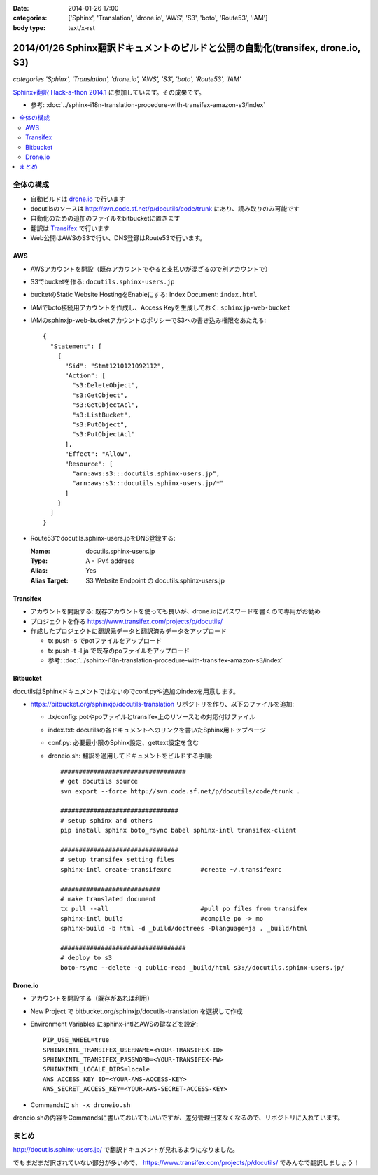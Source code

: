 :date: 2014-01-26 17:00
:categories: ['Sphinx', 'Translation', 'drone.io', 'AWS', 'S3', 'boto', 'Route53', 'IAM']
:body type: text/x-rst

================================================================================
2014/01/26 Sphinx翻訳ドキュメントのビルドと公開の自動化(transifex, drone.io, S3)
================================================================================

*categories 'Sphinx', 'Translation', 'drone.io', 'AWS', 'S3', 'boto', 'Route53', 'IAM'*


`Sphinx+翻訳 Hack-a-thon 2014.1`_ に参加しています。その成果です。

.. _Sphinx+翻訳 Hack-a-thon 2014.1: http://connpass.com/event/4397/


* 参考: :doc:`../sphinx-i18n-translation-procedure-with-transifex-amazon-s3/index`


.. contents::
   :local:


全体の構成
==========

* 自動ビルドは drone.io_ で行います
* docutilsのソースは http://svn.code.sf.net/p/docutils/code/trunk にあり、読み取りのみ可能です
* 自動化のための追加のファイルをbitbucketに置きます
* 翻訳は Transifex_ で行います
* Web公開はAWSのS3で行い、DNS登録はRoute53で行います。


.. _Transifex: https://www.transifex.com/
.. _drone.io: https://drone.io/


AWS
---

* AWSアカウントを開設（既存アカウントでやると支払いが混ざるので別アカウントで）
* S3でbucketを作る: ``docutils.sphinx-users.jp``
* bucketのStatic Website HostingをEnableにする: Index Document: ``index.html``
* IAMでboto接続用アカウントを作成し、Access Keyを生成しておく: ``sphinxjp-web-bucket``
* IAMのsphinxjp-web-bucketアカウントのポリシーでS3への書き込み権限をあたえる::

   {
     "Statement": [
       {
         "Sid": "Stmt1210121092112",
         "Action": [
           "s3:DeleteObject",
           "s3:GetObject",
           "s3:GetObjectAcl",
           "s3:ListBucket",
           "s3:PutObject",
           "s3:PutObjectAcl"
         ],
         "Effect": "Allow",
         "Resource": [
           "arn:aws:s3:::docutils.sphinx-users.jp",
           "arn:aws:s3:::docutils.sphinx-users.jp/*"
         ]
       }
     ]
   }

* Route53でdocutils.sphinx-users.jpをDNS登録する:

  :Name: docutils.sphinx-users.jp
  :Type: A - IPv4 address
  :Alias: Yes
  :Alias Target: S3 Website Endpoint の docutils.sphinx-users.jp


Transifex
---------

* アカウントを開設する: 既存アカウントを使っても良いが、drone.ioにパスワードを書くので専用がお勧め
* プロジェクトを作る https://www.transifex.com/projects/p/docutils/
* 作成したプロジェクトに翻訳元データと翻訳済みデータをアップロード

  * tx push -s でpotファイルをアップロード
  * tx push -t -l ja で既存のpoファイルをアップロード
  * 参考: :doc:`../sphinx-i18n-translation-procedure-with-transifex-amazon-s3/index`

Bitbucket
---------

docutilsはSphinxドキュメントではないのでconf.pyや追加のindexを用意します。

* https://bitbucket.org/sphinxjp/docutils-translation リポジトリを作り、以下のファイルを追加:

  * .tx/config: potやpoファイルとtransifex上のリソースとの対応付けファイル
  * index.txt: docutilsの各ドキュメントへのリンクを書いたSphinx用トップページ
  * conf.py: 必要最小限のSphinx設定、gettext設定を含む
  * droneio.sh: 翻訳を適用してドキュメントをビルドする手順::

      ##################################
      # get docutils source
      svn export --force http://svn.code.sf.net/p/docutils/code/trunk .

      ################################
      # setup sphinx and others
      pip install sphinx boto_rsync babel sphinx-intl transifex-client

      ################################
      # setup transifex setting files
      sphinx-intl create-transifexrc        #create ~/.transifexrc

      ###########################
      # make translated document
      tx pull --all                         #pull po files from transifex
      sphinx-intl build                     #compile po -> mo
      sphinx-build -b html -d _build/doctrees -Dlanguage=ja . _build/html

      ##################################
      # deploy to s3
      boto-rsync --delete -g public-read _build/html s3://docutils.sphinx-users.jp/


Drone.io
--------

* アカウントを開設する（既存があれば利用）
* New Project で bitbucket.org/sphinxjp/docutils-translation を選択して作成
* Environment Variables にsphinx-intlとAWSの鍵などを設定::

   PIP_USE_WHEEL=true
   SPHINXINTL_TRANSIFEX_USERNAME=<YOUR-TRANSIFEX-ID>
   SPHINXINTL_TRANSIFEX_PASSWORD=<YOUR-TRANSIFEX-PW>
   SPHINXINTL_LOCALE_DIRS=locale
   AWS_ACCESS_KEY_ID=<YOUR-AWS-ACCESS-KEY>
   AWS_SECRET_ACCESS_KEY=<YOUR-AWS-SECRET-ACCESS-KEY>

* Commandsに ``sh -x droneio.sh``


droneio.shの内容をCommandsに書いておいてもいいですが、差分管理出来なくなるので、リポジトリに入れています。


まとめ
======

http://docutils.sphinx-users.jp/ で翻訳ドキュメントが見れるようになりました。

でもまだまだ訳されていない部分が多いので、 https://www.transifex.com/projects/p/docutils/ でみんなで翻訳しましょう！

